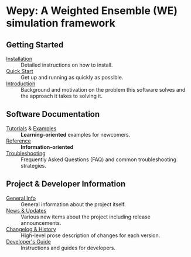
* Wepy: A Weighted Ensemble (WE) simulation framework
** Getting Started

- [[file:./installation.org][Installation]] :: Detailed instructions on how to install.
- [[file:./quick_start/index.org][Quick Start]] :: Get up and running as quickly as possible.
- [[file:./introduction.org][Introduction]] :: Background and motivation on the problem this
  software solves and the approach it takes to solving it.

** Software Documentation

- [[file:./tutorials/index.org][Tutorials]] & [[file:./examples/README.org][Examples]] :: *Learning-oriented* examples for newcomers.
- [[file:./reference.org][Reference]] :: *Information-oriented* 
- [[file:./troubleshooting.org][Troubleshooting]] :: Frequently Asked Questions (FAQ) and common troubleshooting strategies.

** Project & Developer Information

- [[file:./general_info.org][General Info]] :: General information about the project itself.
- [[file:./news.org][News & Updates]] :: Various new items about the project including
  release announcements.
- [[file:./changelog.org][Changelog & History]] :: High-level prose description of changes for
  each version.
- [[file:./dev_guide.org][Developer's Guide]] :: Instructions and guides for developers.
